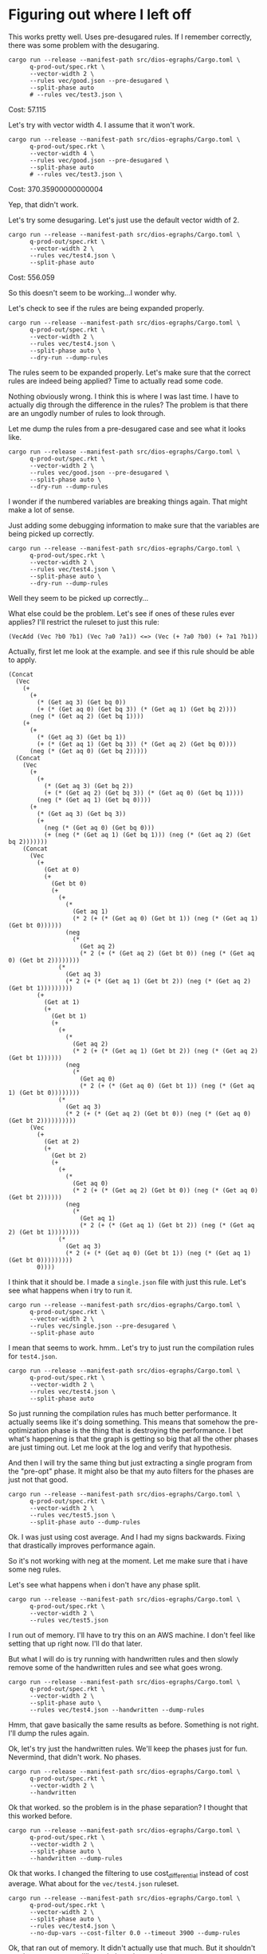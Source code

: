 * Figuring out where I left off
:PROPERTIES:
:header_args: :dir (magit-toplevel) :results silent
:END:

This works pretty well. Uses pre-desugared rules. If I remember correctly, there was some problem with the desugaring.

#+begin_src async-shell :dir (magit-toplevel) :results silent
cargo run --release --manifest-path src/dios-egraphs/Cargo.toml \
      q-prod-out/spec.rkt \
      --vector-width 2 \
      --rules vec/good.json --pre-desugared \
      --split-phase auto
      # --rules vec/test3.json \
#+end_src

Cost: 57.115

Let's try with vector width 4. I assume that it won't work.
#+begin_src async-shell :dir (magit-toplevel) :results silent
cargo run --release --manifest-path src/dios-egraphs/Cargo.toml \
      q-prod-out/spec.rkt \
      --vector-width 4 \
      --rules vec/good.json --pre-desugared \
      --split-phase auto
      # --rules vec/test3.json \
#+end_src

Cost: 370.35900000000004

Yep, that didn't work.

Let's try some desugaring. Let's just use the default vector width of 2.
#+begin_src async-shell :dir (magit-toplevel) :results silent
cargo run --release --manifest-path src/dios-egraphs/Cargo.toml \
      q-prod-out/spec.rkt \
      --vector-width 2 \
      --rules vec/test4.json \
      --split-phase auto
#+end_src

Cost: 556.059

So this doesn't seem to be working...I wonder why.

Let's check to see if the rules are being expanded properly.
#+begin_src async-shell :dir (magit-toplevel) :results silent
cargo run --release --manifest-path src/dios-egraphs/Cargo.toml \
      q-prod-out/spec.rkt \
      --vector-width 2 \
      --rules vec/test4.json \
      --split-phase auto \
      --dry-run --dump-rules
#+end_src

The rules seem to be expanded properly. Let's make sure that the correct rules are indeed being applied? Time to actually read some code.

Nothing obviously wrong. I think this is where I was last time. I have to actually dig through the difference in the rules? The problem is that there are an ungodly number of rules to look through.

Let me dump the rules from a pre-desugared case and see what it looks like.
#+begin_src async-shell :dir (magit-toplevel) :results silent
cargo run --release --manifest-path src/dios-egraphs/Cargo.toml \
      q-prod-out/spec.rkt \
      --vector-width 2 \
      --rules vec/good.json --pre-desugared \
      --split-phase auto \
      --dry-run --dump-rules
#+end_src

I wonder if the numbered variables are breaking things again. That might make a lot of sense.

Just adding some debugging information to make sure that the variables are being picked up correctly.
#+begin_src async-shell :dir (magit-toplevel) :results silent
cargo run --release --manifest-path src/dios-egraphs/Cargo.toml \
      q-prod-out/spec.rkt \
      --vector-width 2 \
      --rules vec/test4.json \
      --split-phase auto \
      --dry-run --dump-rules
#+end_src

Well they seem to be picked up correctly...

What else could be the problem. Let's see if ones of these rules ever applies? I'll restrict the ruleset to just this rule:
#+begin_example
(VecAdd (Vec ?b0 ?b1) (Vec ?a0 ?a1)) <=> (Vec (+ ?a0 ?b0) (+ ?a1 ?b1))
#+end_example

Actually, first let me look at the example. and see if this rule should be able to apply.
#+begin_example
(Concat
  (Vec
    (+
      (+
        (* (Get aq 3) (Get bq 0))
        (+ (* (Get aq 0) (Get bq 3)) (* (Get aq 1) (Get bq 2))))
      (neg (* (Get aq 2) (Get bq 1))))
    (+
      (+
        (* (Get aq 3) (Get bq 1))
        (+ (* (Get aq 1) (Get bq 3)) (* (Get aq 2) (Get bq 0))))
      (neg (* (Get aq 0) (Get bq 2)))))
  (Concat
    (Vec
      (+
        (+
          (* (Get aq 3) (Get bq 2))
          (+ (* (Get aq 2) (Get bq 3)) (* (Get aq 0) (Get bq 1))))
        (neg (* (Get aq 1) (Get bq 0))))
      (+
        (* (Get aq 3) (Get bq 3))
        (+
          (neg (* (Get aq 0) (Get bq 0)))
          (+ (neg (* (Get aq 1) (Get bq 1))) (neg (* (Get aq 2) (Get bq 2)))))))
    (Concat
      (Vec
        (+
          (Get at 0)
          (+
            (Get bt 0)
            (+
              (+
                (*
                  (Get aq 1)
                  (* 2 (+ (* (Get aq 0) (Get bt 1)) (neg (* (Get aq 1) (Get bt 0))))))
                (neg
                  (*
                    (Get aq 2)
                    (* 2 (+ (* (Get aq 2) (Get bt 0)) (neg (* (Get aq 0) (Get bt 2))))))))
              (*
                (Get aq 3)
                (* 2 (+ (* (Get aq 1) (Get bt 2)) (neg (* (Get aq 2) (Get bt 1)))))))))
        (+
          (Get at 1)
          (+
            (Get bt 1)
            (+
              (+
                (*
                  (Get aq 2)
                  (* 2 (+ (* (Get aq 1) (Get bt 2)) (neg (* (Get aq 2) (Get bt 1))))))
                (neg
                  (*
                    (Get aq 0)
                    (* 2 (+ (* (Get aq 0) (Get bt 1)) (neg (* (Get aq 1) (Get bt 0))))))))
              (*
                (Get aq 3)
                (* 2 (+ (* (Get aq 2) (Get bt 0)) (neg (* (Get aq 0) (Get bt 2))))))))))
      (Vec
        (+
          (Get at 2)
          (+
            (Get bt 2)
            (+
              (+
                (*
                  (Get aq 0)
                  (* 2 (+ (* (Get aq 2) (Get bt 0)) (neg (* (Get aq 0) (Get bt 2))))))
                (neg
                  (*
                    (Get aq 1)
                    (* 2 (+ (* (Get aq 1) (Get bt 2)) (neg (* (Get aq 2) (Get bt 1))))))))
              (*
                (Get aq 3)
                (* 2 (+ (* (Get aq 0) (Get bt 1)) (neg (* (Get aq 1) (Get bt 0)))))))))
        0))))
#+end_example

I think that it should be. I made a =single.json= file with just this rule. Let's see what happens when i try to run it.
#+begin_src async-shell :dir (magit-toplevel) :results silent
cargo run --release --manifest-path src/dios-egraphs/Cargo.toml \
      q-prod-out/spec.rkt \
      --vector-width 2 \
      --rules vec/single.json --pre-desugared \
      --split-phase auto
#+end_src

I mean that seems to work. hmm.. Let's try to just run the compilation rules for =test4.json=.

#+begin_src async-shell :dir (magit-toplevel) :results silent
cargo run --release --manifest-path src/dios-egraphs/Cargo.toml \
      q-prod-out/spec.rkt \
      --vector-width 2 \
      --rules vec/test4.json \
      --split-phase auto
#+end_src

So just running the compilation rules has much better performance. It actually seems like it's doing something. This means that somehow the pre-optimization phase is the thing that is destroying the performance. I bet what's happening is that the graph is getting so big that all the other phases are just timing out. Let me look at the log and verify that hypothesis.

And then I will try the same thing but just extracting a single program from the "pre-opt" phase. It might also be that my auto filters for the phases are just not that good.

#+begin_src async-shell :dir (magit-toplevel) :results silent
cargo run --release --manifest-path src/dios-egraphs/Cargo.toml \
      q-prod-out/spec.rkt \
      --vector-width 2 \
      --rules vec/test5.json \
      --split-phase auto --dump-rules
#+end_src

Ok. I was just using cost average. And I had my signs backwards. Fixing that drastically improves performance again.

So it's not working with neg at the moment. Let me make sure that i have some neg rules.

Let's see what happens when i don't have any phase split.

#+begin_src async-shell :dir (magit-toplevel) :results silent
cargo run --release --manifest-path src/dios-egraphs/Cargo.toml \
      q-prod-out/spec.rkt \
      --vector-width 2 \
      --rules vec/test5.json
#+end_src

I run out of memory. I'll have to try this on an AWS machine. I don't feel like setting that up right now. I'll do that later.

But what I will do is try running with handwritten rules and then slowly remove some of the handwritten rules and see what goes wrong.

#+begin_src async-shell :dir (magit-toplevel) :results silent
cargo run --release --manifest-path src/dios-egraphs/Cargo.toml \
      q-prod-out/spec.rkt \
      --vector-width 2 \
      --split-phase auto \
      --rules vec/test4.json --handwritten --dump-rules
#+end_src

Hmm, that gave basically the same results as before. Something is not right. I'll dump the rules again.

Ok, let's try just the handwritten rules. We'll keep the phases just for fun. Nevermind, that didn't work. No phases.

#+begin_src async-shell :dir (magit-toplevel) :results silent
cargo run --release --manifest-path src/dios-egraphs/Cargo.toml \
      q-prod-out/spec.rkt \
      --vector-width 2 \
      --handwritten
#+end_src

Ok that worked. so the problem is in the phase separation? I thought that this worked before.

#+begin_src async-shell :dir (magit-toplevel) :results silent
cargo run --release --manifest-path src/dios-egraphs/Cargo.toml \
      q-prod-out/spec.rkt \
      --vector-width 2 \
      --split-phase auto \
      --handwritten --dump-rules
#+end_src

Ok that works. I changed the filtering to use cost_differential instead of cost average. What about for the =vec/test4.json= ruleset.

#+begin_src async-shell :dir (magit-toplevel) :results silent
cargo run --release --manifest-path src/dios-egraphs/Cargo.toml \
      q-prod-out/spec.rkt \
      --vector-width 2 \
      --split-phase auto \
      --rules vec/test4.json \
      --no-dup-vars --cost-filter 0.0 --timeout 3900 --dump-rules
#+end_src

Ok, that ran out of memory. It didn't actually use that much. But it shouldn't need a crazy amount. I'll tweak the values again.

Ok. so i've done some things that I haven't reported to you yet. Basically, I couldn't get the performance to be the way that I wanted. And so I went back and looked through my previous results, found some old commits, and was able to find something that worked.

However, it used the incorrect filters that I had previously "fixed". Pre-compilation used =cost_average < 10.0=. compilation used =10 < cost_average < 70=. and optimization used =cost_average < 70=. This is exactly backwards from what it "should" be. We should start off with the high-cost rules, go to the transition rules, and then do the lowest cost rules.

The fact that this works I think is pretty accidental. But I'll have to make sure. My theory is that this is accidentally filtering way more rules that I thought that it was. I'm going to start by comparing what the "correct" filtering phase distinctions are vs the "incorrect" filtering.

#+begin_src async-shell :dir (magit-toplevel) :results silent
time cargo run --release --manifest-path src/dios-egraphs/Cargo.toml \
      q-prod-out/spec.rkt \
      --vector-width 2 \
      --rules t2.json --pre-desugared \
      --no-dup-vars --cost-filter 0.0 --split-phase auto
#+end_src

Ok, so what's going on, and what do I need to do. The problem is that the rule filtering
that I thought was working is not working in the way that I expected.

I could work check out =--syntax= is doing on the new rule set. This encodes much closer to what I think should be the correct ruleset, though I should double check that.

There was this experiment that James was thinking about. This 2d dimensional exploration of this filtering. I think I can only do that after I have a more sound filtering technique. (The experiment is running ruler for longer and longer, checking the resulting compiler, and then taking a long run and try filtering out more and more rules)

Let me start with checking the =--syntax= flag.
#+begin_src async-shell :dir (magit-toplevel) :results silent
cargo run --release --manifest-path src/dios-egraphs/Cargo.toml \
      q-prod-out/spec.rkt \
      --vector-width 2 \
      --split-phase none \
      --rules vec/test4.json
#+end_src

* Long experiments commands

Set the elisp compile command to be sending the code to an EC2 machine.
#+begin_src emacs-lisp :results silent
(set-variable 'sgt/elisp-compile-command
	      '(async-shell-command
		(format "cd ~/Research/diospyros && ./sync.sh %s" (ec2/get-ip "exp1"))))
#+end_src

#+begin_src async-shell :dir (ec2/tramp "exp1" "diospyros") :results silent
cargo run --release --manifest-path src/dios-egraphs/Cargo.toml \
      q-prod-out/spec.rkt \
      --vector-width 2 \
      --split-phase syntax \
      --rules vec/test4.json \
      --new-egraph --timeout 60 \
      --dump-rules vec-test4.rules --dry-run \
      --node-limit 50000000
#+end_src

* Two directions to make things work

1) Try this second cost function for the phase that does some kind of syntax matching.
2) Get more than one program out of the e-graph. something like the n highest scoring programs.

* Phase specific cost functions

This seems hard to implement as a cost function. Though, maybe possible with clever use of analyses. But first, I want to explore writing a custom extractor. I'm going to study their implementation and see what changes I would have to make.

Another idea is to first "explode" rules into =depth=1= rules and then match on those segments. I think that this might actually be the better idea. The reason is that we want to make all potential children to be the shape that allows the most rules to apply.

#+begin_src async-shell :dir (ec2/tramp "exp1" "diospyros") :results silent
RUST_BACKTRACE=1 cargo run --release --manifest-path src/dios-egraphs/Cargo.toml \
      test-extr/spec.rkt \
      --vector-width 2 \
      --split-phase syntax \
      --rules vec/test4.json \
      --timeout 60 \
      --scheduler backoff \
      --dump-rules vec-test4.rules \
      --node-limit 50000000 --iter-limit 10
#+end_src
